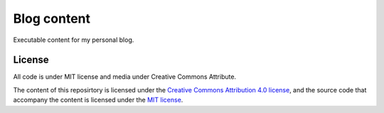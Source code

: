 ============
Blog content
============

Executable content for my personal blog.


License
-------
All code is under MIT license and media under Creative Commons Attribute.

The content of this reposirtory is licensed under the `Creative Commons Attribution 4.0 license <http://choosealicense.com/licenses/cc-by-4.0/>`__, and the source code that accompany the content is licensed under the `MIT license <https://opensource.org/licenses/mit-license.php>`__.
